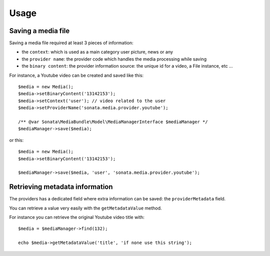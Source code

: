 Usage
=====

Saving a media file
-------------------

Saving a media file required at least 3 pieces of information:

- the ``context``: which is used as a main category user picture, news or any
- the ``provider name``: the provider code which handles the media processing while saving
- the ``binary content``: the provider information source: the unique id for a video, a File instance, etc ...

For instance, a Youtube video can be created and saved like this::

    $media = new Media();
    $media->setBinaryContent('13142153');
    $media->setContext('user'); // video related to the user
    $media->setProviderName('sonata.media.provider.youtube');

    /** @var Sonata\MediaBundle\Model\MediaManagerInterface $mediaManager */
    $mediaManager->save($media);

or this::

    $media = new Media();
    $media->setBinaryContent('13142153');

    $mediaManager->save($media, 'user', 'sonata.media.provider.youtube');

Retrieving metadata information
-------------------------------

The providers has a dedicated field where extra information can be saved: the ``providerMetadata`` field.

You can retrieve a value very easily with the ``getMetadataValue`` method.

For instance you can retrieve the original Youtube video title with::

    $media = $mediaManager->find(132);

    echo $media->getMetadataValue('title', 'if none use this string');
